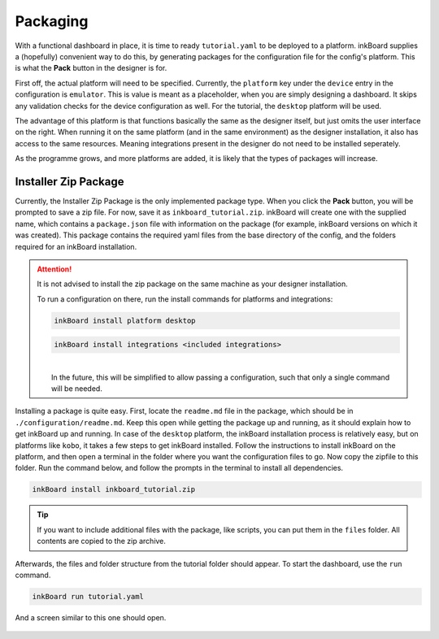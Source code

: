 Packaging
==========

With a functional dashboard in place, it is time to ready ``tutorial.yaml`` to be deployed to a platform.
inkBoard supplies a (hopefully) convenient way to do this, by generating packages for the configuration file for the config's platform.
This is what the **Pack** button in the designer is for.

First off, the actual platform will need to be specified. Currently, the ``platform`` key under the ``device`` entry in the configuration is ``emulator``. 
This is value is meant as a placeholder, when you are simply designing a dashboard. It skips any validation checks for the device configuration as well.
For the tutorial, the ``desktop`` platform will be used.

The advantage of this platform is that functions basically the same as the designer itself, but just omits the user interface on the right.
When running it on the same platform (and in the same environment) as the designer installation, it also has access to the same resources. Meaning integrations present in the designer do not need to be installed seperately.

As the programme grows, and more platforms are added, it is likely that the types of packages will increase.


Installer Zip Package
-------------------------------
Currently, the Installer Zip Package is the only implemented package type. When you click the **Pack** button, you will be prompted to save a zip file. For now, save it as ``inkboard_tutorial.zip``.
inkBoard will create one with the supplied name, which contains a ``package.json`` file with information on the package (for example, inkBoard versions on which it was created).
This package contains the required yaml files from the base directory of the config, and the folders required for an inkBoard installation.

.. attention:: 
    It is not advised to install the zip package on the same machine as your designer installation.

    To run a configuration on there, run the install commands for platforms and integrations:

    .. code-block:: 
        
        inkBoard install platform desktop

    .. code-block:: 
        
        inkBoard install integrations <included integrations>
    
    |  
    |  In the future, this will be simplified to allow passing a configuration, such that only a single command will be needed.


Installing a package is quite easy. First, locate the ``readme.md`` file in the package, which should be in ``./configuration/readme.md``. Keep this open while getting the package up and running, as it should explain how to get inkBoard up and running.
In case of the ``desktop`` platform, the inkBoard installation process is relatively easy, but on platforms like ``kobo``, it takes a few steps to get inkBoard installed. 
Follow the instructions to install inkBoard on the platform, and then open a terminal in the folder where you want the configuration files to go.
Now copy the zipfile to this folder. Run the command below, and follow the prompts in the terminal to install all dependencies.

.. code-block:: console
    
    inkBoard install inkboard_tutorial.zip


.. tip::
    If you want to include additional files with the package, like scripts, you can put them in the ``files`` folder. All contents are copied to the zip archive.

Afterwards, the files and folder structure from the tutorial folder should appear. To start the dashboard, use the ``run`` command.

.. code-block:: console

    inkBoard run tutorial.yaml

And a screen similar to this one should open.

.. figure:: images/packaging-desktop-run.png
    :align: center
    :alt: Window when running on the desktop platform
